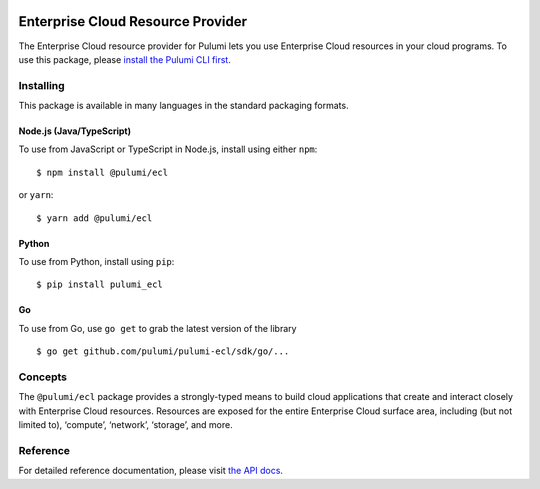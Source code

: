 |Build Status|

Enterprise Cloud Resource Provider
==================================

The Enterprise Cloud resource provider for Pulumi lets you use
Enterprise Cloud resources in your cloud programs. To use this package,
please `install the Pulumi CLI first <https://pulumi.io/>`__.

Installing
----------

This package is available in many languages in the standard packaging
formats.

Node.js (Java/TypeScript)
~~~~~~~~~~~~~~~~~~~~~~~~~

To use from JavaScript or TypeScript in Node.js, install using either
``npm``:

::

   $ npm install @pulumi/ecl

or ``yarn``:

::

   $ yarn add @pulumi/ecl

Python
~~~~~~

To use from Python, install using ``pip``:

::

   $ pip install pulumi_ecl

Go
~~

To use from Go, use ``go get`` to grab the latest version of the library

::

   $ go get github.com/pulumi/pulumi-ecl/sdk/go/...

Concepts
--------

The ``@pulumi/ecl`` package provides a strongly-typed means to build
cloud applications that create and interact closely with Enterprise
Cloud resources. Resources are exposed for the entire Enterprise Cloud
surface area, including (but not limited to), ‘compute’, ‘network’,
‘storage’, and more.

Reference
---------

For detailed reference documentation, please visit `the API
docs <https://pulumi.io/reference/pkg/nodejs/@pulumi/ecl/index.html>`__.

.. |Build Status| image:: https://travis-ci.com/pulumi/pulumi-ecl.svg?token=eHg7Zp5zdDDJfTjY8ejq&branch=master
   :target: https://travis-ci.com/pulumi/pulumi-ecl
